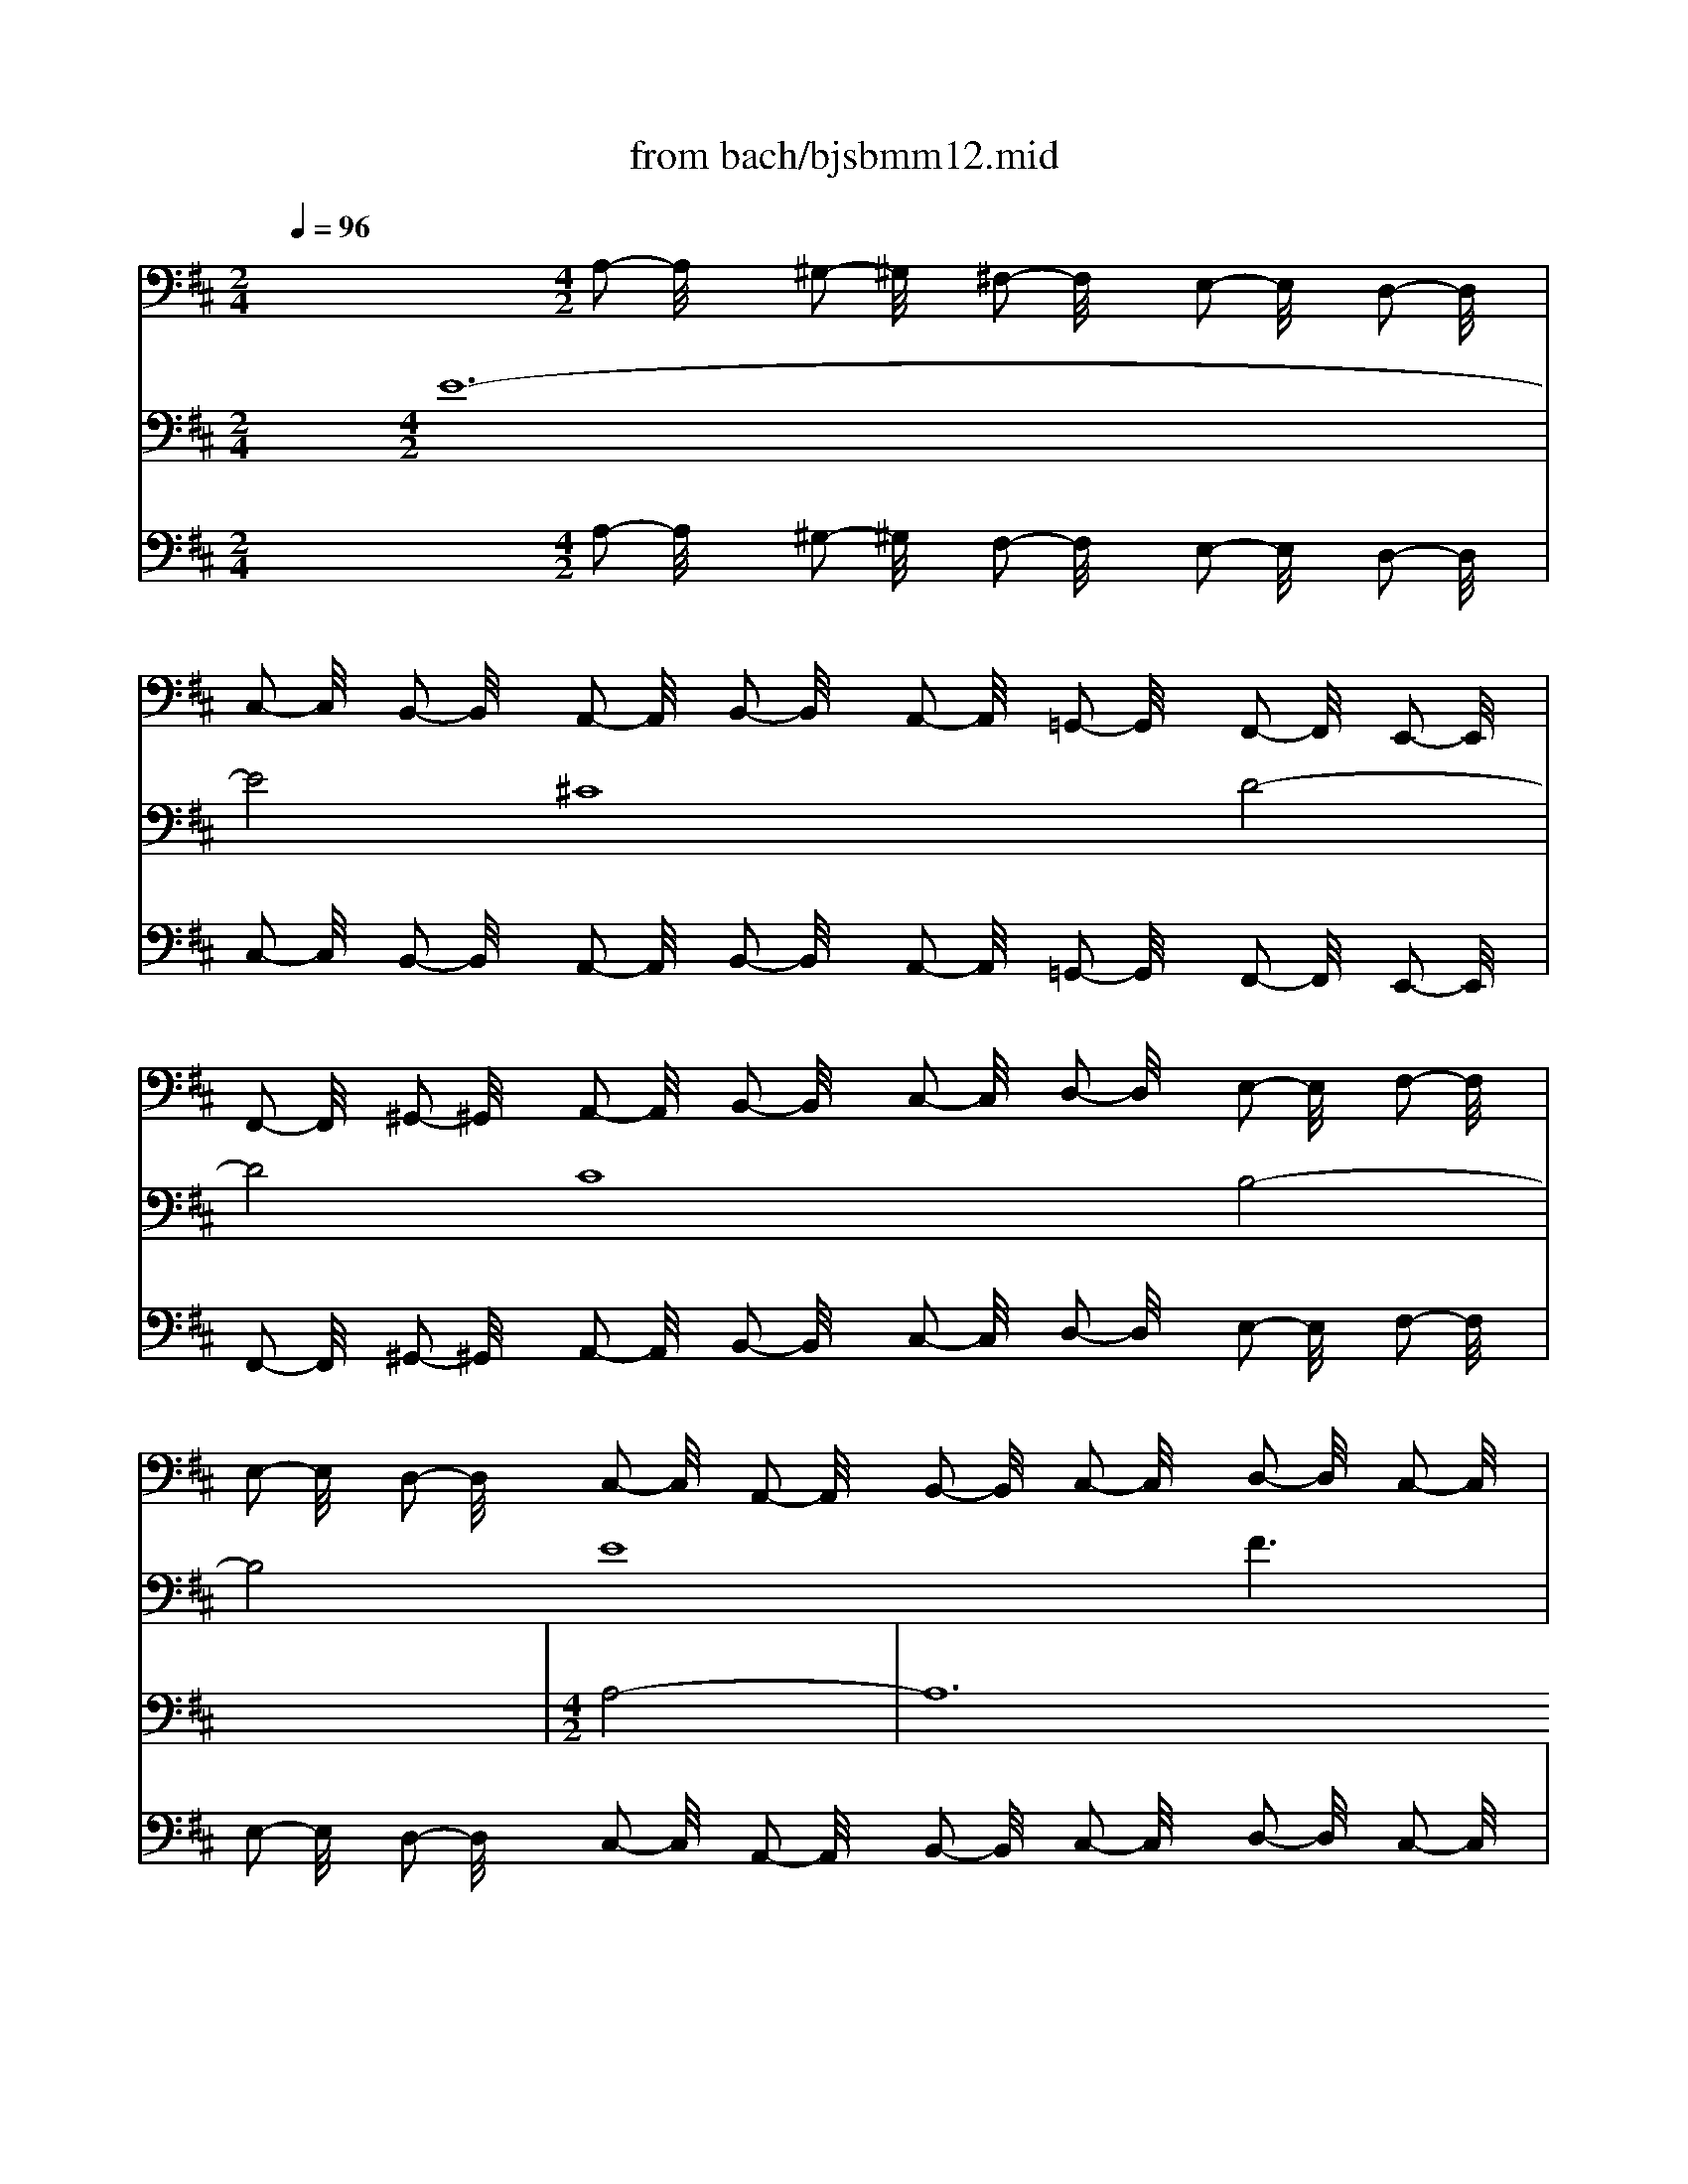 X: 1
T: from bach/bjsbmm12.mid
M: 2/4
L: 1/16
Q:1/4=96
K:D % 2 sharps
%     Mass in B Minor          Johann Sebastion Bach  No. 12 Chor, Credo in unum Deum    seq by David Siu  dss@po.cwru.edu      
% Credo from B minor Mass
%%MIDI program 19
V:1
% Violin I
%%MIDI program 48
x8| \
x8| \
x8| \
x8|
x8| \
x8| \
x8| \
x8|
x8| \
x8| \
x8| \
x8|
x8| \
x8| \
x8| \
x8|
x8| \
x8| \
x8| \
x8|
x8| \
x8| \
x8| \
x8|
x8| \
x8| \
x8| \
x8|
x8| \
x8| \
x8| \
x8|
x8| \
x8| \
x8| \
x8|
x8| \
x8| \
x8| \
x8|
x8| \
x8| \
x8| \
x8|
x8| \
x8| \
x8| \
x8|
x8| \
x8| \
x8| \
x8|
x8| \
%     Mass in B Minor          Johann Sebastion Bach  No. 12 Chor, Credo in unum Deum    seq by David Siu  dss@po.cwru.edu      
M: 4/2
L: 1/16
a32| \
f16 g16| \
f16 e16|
a16 b16-| \
b4 a2 ^g2 a2 b2 c'8 d'2 c'2 b8-| \
b8 a16 =g8-| \
g4 b4 a4 g4 f4 g4 a8-|
a4 b4 a4 g4 f16-| \
f8 e4 ^d4 e16-| \
e8 f8 g12 e4| \
=c'4 a4 f8 e12 =d4|
^c4 d4 e16 a4 g4| \
f8 b8 x8 f8-| \
f4 e4 d4 c4 B8 c4 B4| \
A4 d8  (3g8-g2e8- e2 c8- c2|
B16 x16| \
x16 c'16-| \
c'16 a16| \
b16 a16|
^g16 c'16| \
d'12 c'2 b2 a4 =g2 f2 e2 d2 c2 B2| \
A4 e4 a8 a2 g2 f2 e2 d4 x4| \
x8 f16 d8|
x8 e16 d4 c4| \
d8 x8 b16| \
g16 a16| \
g16 f16|
b16 =c'12 f4| \
b12 e8<a8 d4| \
g16 f12 g4| \
a4 g2 f2 e12 f2 e2 d4 A4|
F4 D4 A,4 a2 ^gx a16|
V:2
% Violin II
%%MIDI program 48
x32| \
x8| \
x8| \
x8|
x8| \
x8| \
x8| \
x8|
x8| \
x8| \
x8| \
x8|
x8| \
x8| \
x8| \
x8|
x8| \
x8| \
x8| \
x8|
x8| \
x8| \
x8| \
x8|
x8| \
x8| \
x8| \
x8|
x8| \
x8| \
x8| \
x8|
x8| \
x8| \
x8| \
x8|
x8| \
x8| \
x8| \
x8|
x8| \
x8| \
x8| \
x8|
x8| \
x8| \
x8| \
x8|
x8| \
x8| \
x8| \
x8|
x8| \
x8| \
x8| \
x8|
x8| \
x8| \
x8| \
x8|
x8| \
x8| \
%     Mass in B Minor          Johann Sebastion Bach  No. 12 Chor, Credo in unum Deum    seq by David Siu  dss@po.cwru.edu      
M: 4/2
L: 1/16
e8-| \
e24 ^c8-|
c8 d16 c8-| \
c8 B16 e8-| \
e8 f16 e8| \
a12 b2 =c'2 b4 a4 =g4 a4|
b16 x4 B4 e8| \
d12 ^d4 e4 f2 g2 a4 A4-| \
A4 B2 =c2 B4 ^G4 A4 B4 E8| \
A8 A,8 E8 F8|
x16 x4 F4 f8-| \
f4 =g2 f2 e16 x8| \
x24 b8-| \
b24 ^g8-|
^g8 a16 ^g8-| \
^g8 f16 b8-| \
b8 ^c'12 b2 a2 =d'8| \
c'16 c8 f4 a2 =g2|
a12 e4 A8- A2 G2 A2 B2| \
c2 d2 e2 c2 A4 A,4 x16| \
x16 B16| \
G8 x8 A16|
G4 F4 G8 g16| \
e16 =f16| \
e16 d16| \
g16 a12 ^d4|
e12 G4 ^F4 A4 B4 c4| \
=d4 e4 f4 a2 g2 f4 e4 d8| \
x8 A8- A2 G2 F2 E2 D4 A2 B2| \
c2 d2 e2 =fx e16 
V:3
% Cello
%%MIDI program 48
x12 
%     Mass in B Minor          Johann Sebastion Bach  No. 12 Chor, Credo in unum Deum    seq by David Siu  dss@po.cwru.edu      
M: 4/2
L: 1/16
A,2- A,/2x3/2 ^G,2- ^G,/2x3/2 ^F,2- F,/2x3/2 E,2- E,/2x3/2 D,2- D,/2x3/2| \
C,2- C,/2x3/2 B,,2- B,,/2x3/2 A,,2- A,,/2x3/2 B,,2- B,,/2x3/2 A,,2- A,,/2x3/2 =G,,2- G,,/2x3/2 F,,2- F,,/2x3/2 E,,2- E,,/2x3/2| \
F,,2- F,,/2x3/2 ^G,,2- ^G,,/2x3/2 A,,2- A,,/2x3/2 B,,2- B,,/2x3/2 C,2- C,/2x3/2 D,2- D,/2x3/2 E,2- E,/2x3/2 F,2- F,/2x3/2| \
E,2- E,/2x3/2 D,2- D,/2x3/2 C,2- C,/2x3/2 A,,2- A,,/2x3/2 B,,2- B,,/2x3/2 C,2- C,/2x3/2 D,2- D,/2x3/2 C,2- C,/2x3/2|
D,2- D,/2x3/2 E,2- E,/2x3/2 F,2- F,/2x3/2 E,2- E,/2x3/2 D,2- D,/2x3/2 C,2- C,/2x3/2 B,,2- B,,/2x3/2 A,,2- A,,/2x3/2| \
B,,2- B,,/2x3/2 C,2- C,/2x3/2 D,2- D,/2x3/2 E,2- E,/2x3/2 F,2- F,/2x3/2 =G,2- G,/2x3/2 A,2- A,/2x3/2 G,2- G,/2x3/2| \
F,2- F,/2x3/2 E,2- E,/2x3/2 D,2- D,/2x3/2 E,2- E,/2x3/2 D,2- D,/2x3/2 C,2- C,/2x3/2 B,,2- B,,/2x3/2 A,,2- A,,/2x3/2| \
B,,2- B,,/2x3/2 C,2- C,/2x3/2 D,2- D,/2x3/2 E,2- E,/2x3/2 F,2- F,/2x3/2 G,2- G,/2x3/2 A,2- A,/2x3/2 B,2- B,/2x3/2|
C2- C/2x3/2 D2- D/2x3/2 C2- C/2x3/2 A,2- A,/2x3/2 ^G,2- ^G,/2x3/2 F,2- F,/2x3/2 E,2- E,/2x3/2 D,2- D,/2x3/2| \
C,2- C,/2x3/2 B,,2- B,,/2x3/2 A,,2- A,,/2x3/2 B,,2- B,,/2x3/2 A,,2- A,,/2x3/2 ^G,,2- ^G,,/2x3/2 F,,2- F,,/2x3/2 E,,2- E,,/2x3/2| \
F,,2- F,,/2x3/2 ^G,,2- ^G,,/2x3/2 A,,2- A,,/2x3/2 B,,2- B,,/2x3/2 C,2- C,/2x3/2 D,2- D,/2x3/2 E,2- E,/2x3/2 F,2- F,/2x3/2| \
E,2- E,/2x3/2 D,2- D,/2x3/2 C,2- C,/2x3/2 A,,2- A,,/2x3/2 B,,2- B,,/2x3/2 C,2- C,/2x3/2 D,2- D,/2x3/2 C,2- C,/2x3/2|
D,2- D,/2x3/2 E,2- E,/2x3/2 F,2- F,/2x3/2 E,2- E,/2x3/2 D,2- D,/2x3/2 C,2- C,/2x3/2 B,,2- B,,/2x3/2 A,,2- A,,/2x3/2| \
B,,2- B,,/2x3/2 C,2- C,/2x3/2 D,2- D,/2x3/2 E,2- E,/2x3/2 F,2- F,/2x3/2 =G,2- G,/2x3/2 A,2- A,/2x3/2 G,2- G,/2x3/2| \
F,2- F,/2x3/2 E,2- E,/2x3/2 D,2- D,/2x3/2 E,2- E,/2x3/2 D,2- D,/2x3/2 C,2- C,/2x3/2 B,,2- B,,/2x3/2 A,,2- A,,/2x3/2| \
B,,2- B,,/2x3/2 C,2- C,/2x3/2 D,2- D,/2x3/2 E,2- E,/2x3/2 F,2- F,/2x3/2 ^G,2- ^G,/2x3/2 A,2- A,/2x3/2 B,2- B,/2x3/2|
C2- C/2x3/2 D2- D/2x3/2 C2- C/2x3/2 A,2- A,/2x3/2 ^G,2- ^G,/2x3/2 F,2- F,/2x3/2 E,2- E,/2x3/2 D,2- D,/2x3/2| \
C,2- C,/2x3/2 B,,2- B,,/2x3/2 A,,2- A,,/2x3/2 B,,2- B,,/2x3/2 A,,2- A,,/2x3/2 =G,,2- G,,/2x3/2 F,,2- F,,/2x3/2 E,,2- E,,/2x3/2| \
D,,2- D,,/2x3/2 E,,2- E,,/2x3/2 F,,2- F,,/2x3/2 G,,2- G,,/2x3/2 A,,2- A,,/2x3/2 F,,2- F,,/2x3/2 G,,2- G,,/2x3/2 F,2- F,/2x3/2| \
E,2- E,/2x3/2 D,2- D,/2x3/2 C,2- C,/2x3/2 A,,2- A,,/2x3/2 B,,2- B,,/2x3/2 C,2- C,/2x3/2 D,2- D,/2x3/2 E,2- E,/2x3/2|
F,2- F,/2x3/2 G,2- G,/2x3/2 A,2- A,/2x3/2 G,2- G,/2x3/2 F,2- F,/2x3/2 E,2- E,/2x3/2 ^D,2- ^D,/2x3/2 B,,2- B,,/2x3/2| \
C,2- C,/2x3/2 ^D,2- ^D,/2x3/2 E,2- E,/2x3/2 F,2- F,/2x3/2 G,2- G,/2x3/2 F,2- F,/2x3/2 E,2- E,/2x3/2 =D,2- D,/2x3/2| \
=C,2- =C,/2x3/2 B,,2- B,,/2x3/2 =C,2- =C,/2x3/2 A,,2- A,,/2x3/2 D,2- D,/2x3/2 =C,2- =C,/2x3/2 B,,2- B,,/2x3/2 G,,2- G,,/2x3/2| \
=C,2- =C,/2x3/2 B,,2- B,,/2x3/2 A,,2- A,,/2x3/2 F,,2- F,,/2x3/2 B,,2- B,,/2x3/2 A,,2- A,,/2x3/2 ^G,,2- ^G,,/2x3/2 E,,2- E,,/2x3/2|
F,,2- F,,/2x3/2 ^G,,2- ^G,,/2x3/2 A,,2- A,,/2x3/2 B,,2- B,,/2x3/2 ^C,2- C,/2x3/2 B,,2- B,,/2x3/2 A,,2- A,,/2x3/2 =G,,2- G,,/2x3/2| \
F,,2- F,,/2x3/2 E,,2- E,,/2x3/2 D,,2- D,,/2x3/2 D,2- D,/2x3/2 C,2- C,/2x3/2 B,,2- B,,/2x3/2 ^A,,2- ^A,,/2x3/2 F,,2- F,,/2x3/2| \
^G,,2- ^G,,/2x3/2 ^A,,2- ^A,,/2x3/2 B,,2- B,,/2x3/2 C,2- C,/2x3/2 B,,2- B,,/2x3/2 =A,,2- A,,/2x3/2 ^G,,2- ^G,,/2x3/2 E,,2- E,,/2x3/2| \
A,,2- A,,/2x3/2 =G,,2- G,,/2x3/2 F,,2- F,,/2x3/2 D,,2- D,,/2x3/2 G,,2- G,,/2x3/2 F,,2- F,,/2x3/2 E,,2- E,,/2x3/2 C,,2- C,,/2x3/2|
F,,2- F,,/2x3/2 E,,2- E,,/2x3/2 ^D,,2- ^D,,/2x3/2 B,,2- B,,/2x3/2 C,2- C,/2x3/2 ^D,2- ^D,/2x3/2 E,2- E,/2x3/2 F,2- F,/2x3/2| \
^G,2- ^G,/2x3/2 F,2- F,/2x3/2 =F,2- =F,/2x3/2 C,2- C,/2x3/2 ^D,2- ^D,/2x3/2 =F,2- =F,/2x3/2 ^F,2- F,/2x3/2 ^G,2- ^G,/2x3/2| \
A,2- A,/2x3/2 B,2- B,/2x3/2 C2- C/2x3/2 C,2- C,/2x3/2 ^D,2- ^D,/2x3/2 =F,2- =F,/2x3/2 ^F,2- F,/2x3/2 ^G,2- ^G,/2x3/2| \
F,2- F,/2x3/2 E,2- E,/2x3/2 ^D,2- ^D,/2x3/2 B,,2- B,,/2x3/2 E,2- E,/2x3/2 =D,2- D,/2x3/2 C,2- C,/2x3/2 A,,2- A,,/2x3/2|
D,2- D,/2x3/2 C,2- C,/2x3/2 B,,2- B,,/2x3/2 ^G,,2- ^G,,/2x3/2 C,2- C,/2x3/2 B,,2- B,,/2x3/2 A,,2- A,,/2x3/2 B,,2- B,,/2x3/2| \
A,,2- A,,/2x3/2 =G,,2- G,,/2x3/2 F,,2- F,,/2x3/2 F,2- F,/2x3/2 E,2- E,/2x3/2 D,2- D,/2x3/2 C,2- C,/2x3/2 A,,2- A,,/2x3/2| \
C,2- C,/2x3/2 E,2- E,/2x3/2 A,2- A,/2x3/2 G,2- G,/2x3/2 F,2- F,/2x3/2 E,2- E,/2x3/2 D,2- D,/2x3/2 C,2- C,/2x3/2| \
D,2- D,/2x3/2 E,2- E,/2x3/2 F,2- F,/2x3/2 G,2- G,/2x3/2 A,2- A,/2x3/2 F,2- F,/2x3/2 B,2- B,/2x3/2 B,,2- B,,/2x3/2|
B,2- B,/2x3/2 A,2- A,/2x3/2 G,2- G,/2x3/2 G,,2- G,,/2x3/2 F,,2- F,,/2x3/2 E,,2- E,,/2x3/2 A,,2- A,,/2x3/2 G,,2- G,,/2x3/2| \
F,,2- F,,/2x3/2 A,,2- A,,/2x3/2 D,2- D,/2x3/2 =C,2- =C,/2x3/2 B,,2- B,,/2x3/2 D,2- D,/2x3/2 G,,2- G,,/2x3/2 G,2- G,/2x3/2| \
A,2- A,/2x3/2 B,2- B,/2x3/2 =C2- =C/2x3/2 D2- D/2x3/2 =C2- =C/2x3/2 B,2- B,/2x3/2 A,2- A,/2x3/2 ^G,2- ^G,/2x3/2| \
A,2- A,/2x3/2 B,2- B,/2x3/2 ^C2- C/2x3/2 A,2- A,/2x3/2 B,2- B,/2x3/2 C2- C/2x3/2 D2- D/2x3/2 =C2- =C/2x3/2|
B,2- B,/2x3/2 A,2- A,/2x3/2 =G,2- G,/2x3/2 F,2- F,/2x3/2 E,2- E,/2x3/2 ^D,2- ^D,/2x3/2 E,2- E,/2x3/2 G,2- G,/2x3/2| \
F,2- F,/2x3/2 E,2- E,/2x3/2 ^D,2- ^D,/2x3/2 B,,2- B,,/2x3/2 E,2- E,/2x3/2 =D,2- D,/2x3/2 ^C,2- C,/2x3/2 A,,2- A,,/2x3/2| \
D,2- D,/2x3/2 C,2- C,/2x3/2 B,,2- B,,/2x3/2 A,,2- A,,/2x3/2 B,,2- B,,/2x3/2 C,2- C,/2x3/2 D,2- D,/2x3/2 C,2- C,/2x3/2| \
D,2- D,/2x3/2 E,2- E,/2x3/2 F,2- F,/2x3/2 G,2- G,/2x3/2 A,2- A,/2x3/2 G,2- G,/2x3/2 F,2- F,/2x3/2 E,2- E,/2x3/2|
F,2- F,/2x3/2 D,2- D,/2x3/2 A,16 A,,8-|A,,8 
V:4
% Soprano I
%%MIDI program 52
x32| \
x8| \
x8| \
x8|
x8| \
x8| \
x8| \
x8|
x8| \
x8| \
x8| \
x8|
x8| \
x8| \
x8| \
x8|
x8| \
x8| \
x8| \
x8|
x8| \
x8| \
x8| \
x8|
x8| \
x8| \
x8| \
x8|
x8| \
x8| \
%     Mass in B Minor          Johann Sebastion Bach  No. 12 Chor, Credo in unum Deum    seq by David Siu  dss@po.cwru.edu      
M: 4/2
L: 1/16
e8-| \
e24 c8-|
c8 d16 c8-| \
c8 B16 e8-| \
e8 f6 x2 F4 G4 A4 c4| \
f16 e12 A4|
d12 c2 B2 c8 d6 x2| \
d16 B8 A8| \
D8 x8 A4 ^G4 A4 c4| \
e16 E16|
x4 E4 A4 =G4 F4 G4 A4 B4| \
c4 A4 B16 A8| \
x16 a16| \
A8 x4 ^d4 e4 f4 B8|
e8 x4 B4 e4 =d4 =c8| \
A8 B8 x16| \
x32| \
x24 f8-|
f24 d8-| \
d8 e16 d8-| \
d8 ^c16 f8-| \
f8 ^g6 x2 B16|
A4 ^G4 F4 c8<f8 =f4| \
c12 B4 c4 ^f4 f4 ^d4| \
e16 =d8- d3x d4| \
e4 d4 c4 d4 e8 A8-|
A8 x8 c16| \
A16 B16| \
A16 =G16| \
c16 d16-|
dx3 A4 B8 c4 ^d4 e4 =f4| \
g16 =f8 x8| \
a16 g16| \
B8 e8 ^d4 e4 ^f8|
e8 x8 =d16-| \
d4 c2 B2 A4 c8<f8 B4| \
e8 A8 d16| \
c4 B4 c16 
V:5
% Soprano II
%%MIDI program 52
x32| \
x8| \
x8| \
x8|
x8| \
x8| \
x8| \
x8|
x8| \
x8| \
x8| \
x8|
x8| \
x8| \
x8| \
x8|
x8| \
x8| \
x8| \
x8|
x8| \
x8| \
x8| \
x8|
x8| \
x8| \
x8| \
x8|
x8| \
x8| \
x8| \
x8|
x8| \
x8| \
x8| \
x8|
x8| \
x8| \
x8| \
x8|
x8| \
x8| \
%     Mass in B Minor          Johann Sebastion Bach  No. 12 Chor, Credo in unum Deum    seq by David Siu  dss@po.cwru.edu      
M: 4/2
L: 1/16
A8-| \
A24 F8-|
F8 G16 F8-| \
F8 E16 A8-| \
A8 B6 x2 D4 E4 F4 A4| \
d16 c4 B4 e4 E4|
A12 ^G2 F2 ^G8 A6 x2| \
e8 f8 B8 f8-| \
f8 B8 x16| \
e8 A12 B4 c8|
f8 B8 x16| \
x32| \
x32| \
x8 e24-|
e8 c16 d8-| \
d8 c16 B8-| \
B8 e16 f8| \
x4 d4 e4 =g4 f8 B8|
x8 B8- B2 c2 d4 c8-| \
c12 B4 A4 F4 c8-| \
c4 ^G4 A8 x4 c4 B8-| \
B4 E4 A16 B8|
x4 ^G8<A8 E4 F4 D4| \
A8 e16 c8-| \
c8 d16 c8-| \
c8 B16 e8-|
e8 f16- f6 x2| \
d12 B4 =G8 x8| \
e8 c4 e4 A16| \
E8 B4 =c4 d8 d8|
x16 A8 F8| \
G8 A16 B8| \
x16 A12 B4| \
^c4 E4 F4 G4 A16-|
A8 A16 
V:6
% Alto
%%MIDI program 52
x32| \
x8| \
x8| \
x8|
x8| \
x8| \
x8| \
x8|
x8| \
x8| \
x8| \
x8|
x8| \
x8| \
x8| \
x8|
x8| \
x8| \
%     Mass in B Minor          Johann Sebastion Bach  No. 12 Chor, Credo in unum Deum    seq by David Siu  dss@po.cwru.edu      
M: 4/2
L: 1/16
A8-| \
A24 F8-|
F8 G16 F8-| \
F8 E16 A8-| \
A8 B16- B4 A2 ^G2| \
A2 B2 c8 d2 c2 B8- B3x E4|
A12 ^G2 F2 ^G8 A8-| \
A4 =G4 F4 A8<d8 c4| \
B3x A4 B8 E8 F4 G4| \
A16 A8 x8|
x4 A,4 D24| \
C4 B,4 C4 D4 E16-| \
E16 B8 c8| \
x16 F16|
C8 x8 G8 A8-| \
A12 G4 F4 D4 A,8| \
x8 B24-| \
B8 G16 A8-|
A8 G16 F8-| \
F8 B16 c6 x2| \
E8 A4 B4 c8 F8| \
E4 D4 E4 D4 C8 D4 E4|
F8 B,4 ^G4 A16| \
=G6 x2 C4 E8<A8 ^G4| \
F12 E2 ^D2 E4 F4 ^G4 c4-| \
c4 B4 A4 ^G4 F8 x8|
x16 A16| \
^G12 c8<F8 B4| \
E8 E8 x16| \
x8 =G16 E8-|
E8 F16 E8-| \
E8 =D16 G8-| \
G8 A24| \
x16 e12 B4|
G8 x8 =F4 G4 A8| \
C8 ^F8 B,8 x8| \
E4 F4 G8 =c8 B8-| \
B4 =c2 B2 A12 G2 F2 G8|
G,8 x4 A8 G4 F4 D4| \
A12 G4 F16| \
E4 D4 E16 
V:7
% Tenor
%%MIDI program 52
x8 
%     Mass in B Minor          Johann Sebastion Bach  No. 12 Chor, Credo in unum Deum    seq by David Siu  dss@po.cwru.edu      
M: 4/2
L: 1/16
E24-| \
E8 ^C16 D8-| \
D8 C16 B,8-| \
B,8 E16 F6 x2|
F,4 G,4 A,4 C4 F16| \
E8- E3x A,8<D8 C2 B,2| \
C8 D4 A,8<D8 C4| \
B,8 A,24-|
A,8 A,8 x4 A,4 E8-| \
E16 E8 F8-| \
F8 E8 x4 F4 B,4 A,4| \
B,8 A,8 E16|
D8 A,8 B,4 C4 D8| \
E8 A,8 x16| \
x4 E4 F4 G4 A8 G8-| \
G8 D8 x16|
x32| \
x24 F8-| \
F24 D8-| \
D8 E16 D8-|
D8 C16 F8-| \
F8 G6 x2 B,8 E4 F4| \
G16 F8- Fx3 B,4| \
E12 ^D2 C2 ^D8 E4 B,4|
E12 =D4 C4 D4 E8| \
A,16 B,8 C6 x2| \
F16 B,16| \
A,8 D12 B,4 E8-|
E4 F2 G2 F8 x4 A,4 ^G,4 A,4| \
B,4 F,4 C16 C6 x2| \
C8 ^G8 =F8 C8| \
^F8 B,8 x16|
D12 B,4 ^G,8 x8| \
E8 D4 A,4 F8 E8-| \
E8 x8 A16| \
F8 x8 A,8 B,2 C2 D4|
D4 C4 B,8 E8 C6 x2| \
F16 =G4 A4 G8-| \
G8 E24| \
D8 C8 A,8 D8|
G12 A4 G3x F4 E8| \
F8 B,16 C8| \
D16 B,8 F4 E4| \
D8 x8 A,8 A,8|
A,8 A,16 A,8-|A,8 
V:8
% Bass
%%MIDI program 52
x32| \
x8| \
x8| \
x8|
x8| \
x8| \
x8| \
x8|
x8| \
x8| \
%     Mass in B Minor          Johann Sebastion Bach  No. 12 Chor, Credo in unum Deum    seq by David Siu  dss@po.cwru.edu      
M: 4/2
L: 1/16
A,8-| \
A,24 F,8-|
F,8 G,16 F,8-| \
F,8 E,16 A,8-| \
A,8 B,6 x2 D,4 E,4 F,4 A,4| \
D16 C4 B,4 E4 E,4|
A,12 ^G,2 F,2 ^G,8 A,8| \
x4 E,4 A,8 B,8 C8-| \
C4 B,2 A,2 E16- E4 C4| \
A,8 x24|
D16 A,12 =G,4| \
F,4 D,4 A,16- A,4 G,4| \
F,4 E,4 D,8 x16| \
x4 B,4 E,8 A,4 B,4 C8|
B,4 A,4 E16 A,6 x2| \
A,16 D,8 x8| \
F,8 B,4 A,4 B,8 E,6 x2| \
A,16 D,8 x8|
F,16 B,,8 x8| \
E,4 F,4 G,4 A,4 B,8 A,8| \
x32| \
B,16 A,4 ^G,4 E8|
A,4 B,4 C4 D4 E8 A,8| \
x8 F8 F,12 C4| \
D16 C8- C3x F,4| \
B,16 A,2 B,2 C4 F,8|
B,8 E,16 x4 =F,4| \
^F,4 ^G,4 A,4 B,4 C16| \
C,8 F,16 x8| \
x32|
x8 A,24-| \
A,32-| \
A,8 F,24-| \
F,8 =G,24-|
G,8 F,24-| \
F,8 E,24-| \
E,8 A,24-| \
A,8 B,24-|
B,8- B,3x E,4 A,16| \
G,12 C,4 F,16| \
E,8- E,x3 A,,4 D,16| \
C,8 D,16 A,,8-|
A,,24 
V:9
% Continuo
%%MIDI program 19
x12 
%     Mass in B Minor          Johann Sebastion Bach  No. 12 Chor, Credo in unum Deum    seq by David Siu  dss@po.cwru.edu      
M: 4/2
L: 1/16
A,2- A,/2x3/2 ^G,2- ^G,/2x3/2 F,2- F,/2x3/2 E,2- E,/2x3/2 D,2- D,/2x3/2| \
C,2- C,/2x3/2 B,,2- B,,/2x3/2 A,,2- A,,/2x3/2 B,,2- B,,/2x3/2 A,,2- A,,/2x3/2 =G,,2- G,,/2x3/2 F,,2- F,,/2x3/2 E,,2- E,,/2x3/2| \
F,,2- F,,/2x3/2 ^G,,2- ^G,,/2x3/2 A,,2- A,,/2x3/2 B,,2- B,,/2x3/2 C,2- C,/2x3/2 D,2- D,/2x3/2 E,2- E,/2x3/2 F,2- F,/2x3/2| \
E,2- E,/2x3/2 D,2- D,/2x3/2 C,2- C,/2x3/2 A,,2- A,,/2x3/2 B,,2- B,,/2x3/2 C,2- C,/2x3/2 D,2- D,/2x3/2 C,2- C,/2x3/2|
D,2- D,/2x3/2 E,2- E,/2x3/2 F,2- F,/2x3/2 E,2- E,/2x3/2 D,2- D,/2x3/2 C,2- C,/2x3/2 B,,2- B,,/2x3/2 A,,2- A,,/2x3/2| \
B,,2- B,,/2x3/2 C,2- C,/2x3/2 D,2- D,/2x3/2 E,2- E,/2x3/2 F,2- F,/2x3/2 =G,2- G,/2x3/2 A,2- A,/2x3/2 G,2- G,/2x3/2| \
F,2- F,/2x3/2 E,2- E,/2x3/2 D,2- D,/2x3/2 E,2- E,/2x3/2 D,2- D,/2x3/2 C,2- C,/2x3/2 B,,2- B,,/2x3/2 A,,2- A,,/2x3/2| \
B,,2- B,,/2x3/2 C,2- C,/2x3/2 D,2- D,/2x3/2 E,2- E,/2x3/2 F,2- F,/2x3/2 G,2- G,/2x3/2 A,2- A,/2x3/2 B,2- B,/2x3/2|
C2- C/2x3/2 D2- D/2x3/2 C2- C/2x3/2 A,2- A,/2x3/2 ^G,2- ^G,/2x3/2 F,2- F,/2x3/2 E,2- E,/2x3/2 D,2- D,/2x3/2| \
C,2- C,/2x3/2 B,,2- B,,/2x3/2 A,,2- A,,/2x3/2 B,,2- B,,/2x3/2 A,,2- A,,/2x3/2 ^G,,2- ^G,,/2x3/2 F,,2- F,,/2x3/2 E,,2- E,,/2x3/2| \
F,,2- F,,/2x3/2 ^G,,2- ^G,,/2x3/2 A,,2- A,,/2x3/2 B,,2- B,,/2x3/2 C,2- C,/2x3/2 D,2- D,/2x3/2 E,2- E,/2x3/2 F,2- F,/2x3/2| \
E,2- E,/2x3/2 D,2- D,/2x3/2 C,2- C,/2x3/2 A,,2- A,,/2x3/2 B,,2- B,,/2x3/2 C,2- C,/2x3/2 D,2- D,/2x3/2 C,2- C,/2x3/2|
D,2- D,/2x3/2 E,2- E,/2x3/2 F,2- F,/2x3/2 E,2- E,/2x3/2 D,2- D,/2x3/2 C,2- C,/2x3/2 B,,2- B,,/2x3/2 A,,2- A,,/2x3/2| \
B,,2- B,,/2x3/2 C,2- C,/2x3/2 D,2- D,/2x3/2 E,2- E,/2x3/2 F,2- F,/2x3/2 =G,2- G,/2x3/2 A,2- A,/2x3/2 G,2- G,/2x3/2| \
F,2- F,/2x3/2 E,2- E,/2x3/2 D,2- D,/2x3/2 E,2- E,/2x3/2 D,2- D,/2x3/2 C,2- C,/2x3/2 B,,2- B,,/2x3/2 A,,2- A,,/2x3/2| \
B,,2- B,,/2x3/2 C,2- C,/2x3/2 D,2- D,/2x3/2 E,2- E,/2x3/2 F,2- F,/2x3/2 ^G,2- ^G,/2x3/2 A,2- A,/2x3/2 B,2- B,/2x3/2|
C2- C/2x3/2 D2- D/2x3/2 C2- C/2x3/2 A,2- A,/2x3/2 ^G,2- ^G,/2x3/2 F,2- F,/2x3/2 E,2- E,/2x3/2 D,2- D,/2x3/2| \
C,2- C,/2x3/2 B,,2- B,,/2x3/2 A,,2- A,,/2x3/2 B,,2- B,,/2x3/2 A,,2- A,,/2x3/2 =G,,2- G,,/2x3/2 F,,2- F,,/2x3/2 E,,2- E,,/2x3/2| \
D,,2- D,,/2x3/2 E,,2- E,,/2x3/2 F,,2- F,,/2x3/2 G,,2- G,,/2x3/2 A,,2- A,,/2x3/2 F,,2- F,,/2x3/2 G,,2- G,,/2x3/2 F,2- F,/2x3/2| \
E,2- E,/2x3/2 D,2- D,/2x3/2 C,2- C,/2x3/2 A,,2- A,,/2x3/2 B,,2- B,,/2x3/2 C,2- C,/2x3/2 D,2- D,/2x3/2 E,2- E,/2x3/2|
F,2- F,/2x3/2 G,2- G,/2x3/2 A,2- A,/2x3/2 G,2- G,/2x3/2 F,2- F,/2x3/2 E,2- E,/2x3/2 ^D,2- ^D,/2x3/2 B,,2- B,,/2x3/2| \
C,2- C,/2x3/2 ^D,2- ^D,/2x3/2 E,2- E,/2x3/2 F,2- F,/2x3/2 G,2- G,/2x3/2 F,2- F,/2x3/2 E,2- E,/2x3/2 =D,2- D,/2x3/2| \
=C,2- =C,/2x3/2 B,,2- B,,/2x3/2 =C,2- =C,/2x3/2 A,,2- A,,/2x3/2 D,2- D,/2x3/2 =C,2- =C,/2x3/2 B,,2- B,,/2x3/2 G,,2- G,,/2x3/2| \
=C,2- =C,/2x3/2 B,,2- B,,/2x3/2 A,,2- A,,/2x3/2 F,,2- F,,/2x3/2 B,,2- B,,/2x3/2 A,,2- A,,/2x3/2 ^G,,2- ^G,,/2x3/2 E,,2- E,,/2x3/2|
F,,2- F,,/2x3/2 ^G,,2- ^G,,/2x3/2 A,,2- A,,/2x3/2 B,,2- B,,/2x3/2 ^C,2- C,/2x3/2 B,,2- B,,/2x3/2 A,,2- A,,/2x3/2 =G,,2- G,,/2x3/2| \
F,,2- F,,/2x3/2 E,,2- E,,/2x3/2 D,,2- D,,/2x3/2 D,2- D,/2x3/2 C,2- C,/2x3/2 B,,2- B,,/2x3/2 ^A,,2- ^A,,/2x3/2 F,,2- F,,/2x3/2| \
^G,,2- ^G,,/2x3/2 ^A,,2- ^A,,/2x3/2 B,,2- B,,/2x3/2 C,2- C,/2x3/2 B,,2- B,,/2x3/2 =A,,2- A,,/2x3/2 ^G,,2- ^G,,/2x3/2 E,,2- E,,/2x3/2| \
A,,2- A,,/2x3/2 =G,,2- G,,/2x3/2 F,,2- F,,/2x3/2 D,,2- D,,/2x3/2 G,,2- G,,/2x3/2 F,,2- F,,/2x3/2 E,,2- E,,/2x3/2 C,,2- C,,/2x3/2|
F,,2- F,,/2x3/2 E,,2- E,,/2x3/2 ^D,,2- ^D,,/2x3/2 B,,2- B,,/2x3/2 C,2- C,/2x3/2 ^D,2- ^D,/2x3/2 E,2- E,/2x3/2 F,2- F,/2x3/2| \
^G,2- ^G,/2x3/2 F,2- F,/2x3/2 =F,2- =F,/2x3/2 C,2- C,/2x3/2 ^D,2- ^D,/2x3/2 =F,2- =F,/2x3/2 ^F,2- F,/2x3/2 ^G,2- ^G,/2x3/2| \
A,2- A,/2x3/2 B,2- B,/2x3/2 C2- C/2x3/2 C,2- C,/2x3/2 ^D,2- ^D,/2x3/2 =F,2- =F,/2x3/2 ^F,2- F,/2x3/2 ^G,2- ^G,/2x3/2| \
F,2- F,/2x3/2 E,2- E,/2x3/2 ^D,2- ^D,/2x3/2 B,,2- B,,/2x3/2 E,2- E,/2x3/2 =D,2- D,/2x3/2 C,2- C,/2x3/2 A,,2- A,,/2x3/2|
D,2- D,/2x3/2 C,2- C,/2x3/2 B,,2- B,,/2x3/2 ^G,,2- ^G,,/2x3/2 C,2- C,/2x3/2 B,,2- B,,/2x3/2 A,,2- A,,/2x3/2 B,,2- B,,/2x3/2| \
A,,2- A,,/2x3/2 =G,,2- G,,/2x3/2 F,,2- F,,/2x3/2 F,2- F,/2x3/2 E,2- E,/2x3/2 D,2- D,/2x3/2 C,2- C,/2x3/2 A,,2- A,,/2x3/2| \
C,2- C,/2x3/2 E,2- E,/2x3/2 A,2- A,/2x3/2 G,2- G,/2x3/2 F,2- F,/2x3/2 E,2- E,/2x3/2 D,2- D,/2x3/2 C,2- C,/2x3/2| \
D,2- D,/2x3/2 E,2- E,/2x3/2 F,2- F,/2x3/2 G,2- G,/2x3/2 A,2- A,/2x3/2 F,2- F,/2x3/2 B,2- B,/2x3/2 B,,2- B,,/2x3/2|
B,2- B,/2x3/2 A,2- A,/2x3/2 G,2- G,/2x3/2 G,,2- G,,/2x3/2 F,,2- F,,/2x3/2 E,,2- E,,/2x3/2 A,,2- A,,/2x3/2 G,,2- G,,/2x3/2| \
F,,2- F,,/2x3/2 A,,2- A,,/2x3/2 D,2- D,/2x3/2 =C,2- =C,/2x3/2 B,,2- B,,/2x3/2 D,2- D,/2x3/2 G,,2- G,,/2x3/2 G,2- G,/2x3/2| \
A,2- A,/2x3/2 B,2- B,/2x3/2 =C2- =C/2x3/2 D2- D/2x3/2 =C2- =C/2x3/2 B,2- B,/2x3/2 A,2- A,/2x3/2 ^G,2- ^G,/2x3/2| \
A,2- A,/2x3/2 B,2- B,/2x3/2 ^C2- C/2x3/2 A,2- A,/2x3/2 B,2- B,/2x3/2 C2- C/2x3/2 D2- D/2x3/2 =C2- =C/2x3/2|
B,2- B,/2x3/2 A,2- A,/2x3/2 =G,2- G,/2x3/2 F,2- F,/2x3/2 E,2- E,/2x3/2 ^D,2- ^D,/2x3/2 E,2- E,/2x3/2 G,2- G,/2x3/2| \
F,2- F,/2x3/2 E,2- E,/2x3/2 ^D,2- ^D,/2x3/2 B,,2- B,,/2x3/2 E,2- E,/2x3/2 =D,2- D,/2x3/2 ^C,2- C,/2x3/2 A,,2- A,,/2x3/2| \
D,2- D,/2x3/2 C,2- C,/2x3/2 B,,2- B,,/2x3/2 A,,2- A,,/2x3/2 B,,2- B,,/2x3/2 C,2- C,/2x3/2 D,2- D,/2x3/2 C,2- C,/2x3/2| \
D,2- D,/2x3/2 E,2- E,/2x3/2 F,2- F,/2x3/2 G,2- G,/2x3/2 A,2- A,/2x3/2 G,2- G,/2x3/2 F,2- F,/2x3/2 E,2- E,/2x3/2|
F,2- F,/2x3/2 D,2- D,/2x3/2 A,16 A,,8-|A,,8 
